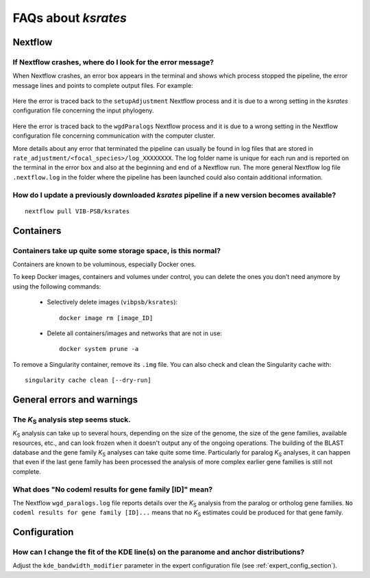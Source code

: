 ********************
FAQs about *ksrates*
********************

Nextflow
========

If Nextflow crashes, where do I look for the error message?
-----------------------------------------------------------

When Nextflow crashes, an error box appears in the terminal and shows which process stopped the pipeline, the error message lines and points to complete output files. For example:

.. figure:: _images/error_box1.png
    :align: center
    :width: 800

    Here the error is traced back to the ``setupAdjustment`` Nextflow process and it is due to a wrong setting in the *ksrates* configuration file concerning the input phylogeny.

.. figure:: _images/error_box2.png
    :align: center
    :width: 800
    
    Here the error is traced back to the ``wgdParalogs`` Nextflow process and it is due to a wrong setting in the Nextflow configuration file concerning communication with the computer cluster.
    
    More details about any error that terminated the pipeline can usually be found in log files that are stored in ``rate_adjustment/<focal_species>/log_XXXXXXXX``. The log folder name is unique for each run and is reported on the terminal in the error box and also at the beginning and end of a Nextflow run. The more general Nextflow log file ``.nextflow.log`` in the folder where the pipeline has been launched could also contain additional information.


How do I update a previously downloaded *ksrates* pipeline if a new version becomes available?
----------------------------------------------------------------------------------------------
::
   
    nextflow pull VIB-PSB/ksrates



Containers
==========

Containers take up quite some storage space, is this normal?
------------------------------------------------------------

Containers are known to be voluminous, especially Docker ones.

To keep Docker images, containers and volumes under control, you can delete the ones you don’t need anymore by using the following commands:

    * Selectively delete images (``vibpsb/ksrates``)::

        docker image rm [image_ID]


    * Delete all containers/images and networks that are not in use::

        docker system prune -a 

.. TODO: why the vibpsb/ksrates here?
.. TODO: what are networks? is this important here?


To remove a Singularity container, remove its ``.img`` file. You can also check and clean the Singularity cache with::

    singularity cache clean [--dry-run]


.. TODO
.. How to check for updated container versions?
.. --------------------------------------------


General errors and warnings
===========================

The *K*:sub:`S` analysis step seems stuck.
------------------------------------------

*K*:sub:`S` analysis can take up to several hours, depending on the size of the genome, the size of the gene families, available resources, etc., and can look frozen when it doesn't output any of the ongoing operations. The building of the BLAST database and the gene family *K*:sub:`S` analyses can take quite some time. Particularly for paralog *K*:sub:`S` analyses, it can happen that even if the last gene family has been processed the analysis of more complex earlier gene families is still not complete.


What does "No codeml results for gene family [ID]" mean?
--------------------------------------------------------

The Nextflow ``wgd_paralogs.log`` file reports details over the *K*:sub:`S` analysis from the paralog or ortholog gene families. ``No codeml results for gene family [ID]...`` means that no *K*:sub:`S` estimates could be produced for that gene family.


.. TODO
.. No ... clustering/weighting results for..
.. -----------------------------------------


Configuration
=============

How can I change the fit of the KDE line(s) on the paranome and anchor distributions?
-------------------------------------------------------------------------------------

Adjust the ``kde_bandwidth_modifier`` parameter in the expert configuration file (see :ref:`expert_config_section`).
